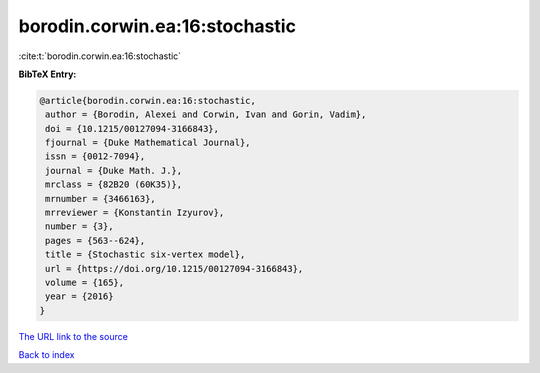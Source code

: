 borodin.corwin.ea:16:stochastic
===============================

:cite:t:`borodin.corwin.ea:16:stochastic`

**BibTeX Entry:**

.. code-block:: bibtex

   @article{borodin.corwin.ea:16:stochastic,
    author = {Borodin, Alexei and Corwin, Ivan and Gorin, Vadim},
    doi = {10.1215/00127094-3166843},
    fjournal = {Duke Mathematical Journal},
    issn = {0012-7094},
    journal = {Duke Math. J.},
    mrclass = {82B20 (60K35)},
    mrnumber = {3466163},
    mrreviewer = {Konstantin Izyurov},
    number = {3},
    pages = {563--624},
    title = {Stochastic six-vertex model},
    url = {https://doi.org/10.1215/00127094-3166843},
    volume = {165},
    year = {2016}
   }

`The URL link to the source <ttps://doi.org/10.1215/00127094-3166843}>`__


`Back to index <../By-Cite-Keys.html>`__
